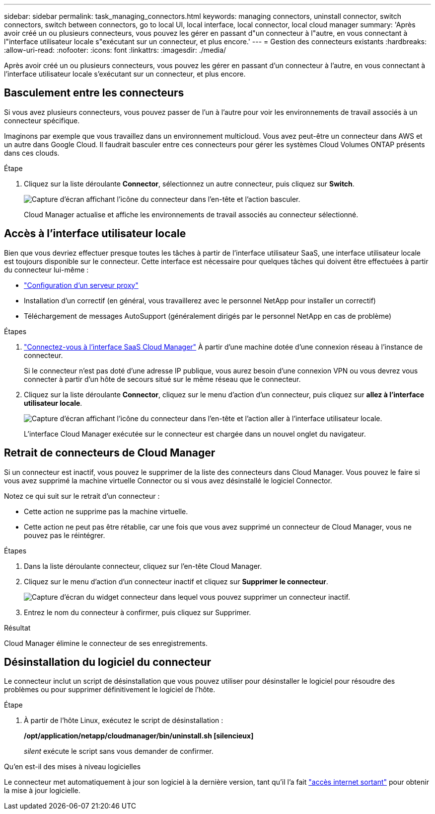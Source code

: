 ---
sidebar: sidebar 
permalink: task_managing_connectors.html 
keywords: managing connectors, uninstall connector, switch connectors, switch between connectors, go to local UI, local interface, local connector, local cloud manager 
summary: 'Après avoir créé un ou plusieurs connecteurs, vous pouvez les gérer en passant d"un connecteur à l"autre, en vous connectant à l"interface utilisateur locale s"exécutant sur un connecteur, et plus encore.' 
---
= Gestion des connecteurs existants
:hardbreaks:
:allow-uri-read: 
:nofooter: 
:icons: font
:linkattrs: 
:imagesdir: ./media/


[role="lead"]
Après avoir créé un ou plusieurs connecteurs, vous pouvez les gérer en passant d'un connecteur à l'autre, en vous connectant à l'interface utilisateur locale s'exécutant sur un connecteur, et plus encore.



== Basculement entre les connecteurs

Si vous avez plusieurs connecteurs, vous pouvez passer de l'un à l'autre pour voir les environnements de travail associés à un connecteur spécifique.

Imaginons par exemple que vous travaillez dans un environnement multicloud. Vous avez peut-être un connecteur dans AWS et un autre dans Google Cloud. Il faudrait basculer entre ces connecteurs pour gérer les systèmes Cloud Volumes ONTAP présents dans ces clouds.

.Étape
. Cliquez sur la liste déroulante *Connector*, sélectionnez un autre connecteur, puis cliquez sur *Switch*.
+
image:screenshot_connector_switch.gif["Capture d'écran affichant l'icône du connecteur dans l'en-tête et l'action basculer."]

+
Cloud Manager actualise et affiche les environnements de travail associés au connecteur sélectionné.





== Accès à l'interface utilisateur locale

Bien que vous devriez effectuer presque toutes les tâches à partir de l'interface utilisateur SaaS, une interface utilisateur locale est toujours disponible sur le connecteur. Cette interface est nécessaire pour quelques tâches qui doivent être effectuées à partir du connecteur lui-même :

* link:task_configuring_proxy.html["Configuration d'un serveur proxy"]
* Installation d'un correctif (en général, vous travaillerez avec le personnel NetApp pour installer un correctif)
* Téléchargement de messages AutoSupport (généralement dirigés par le personnel NetApp en cas de problème)


.Étapes
. https://docs.netapp.com/us-en/occm/task_logging_in.html["Connectez-vous à l'interface SaaS Cloud Manager"^] À partir d'une machine dotée d'une connexion réseau à l'instance de connecteur.
+
Si le connecteur n'est pas doté d'une adresse IP publique, vous aurez besoin d'une connexion VPN ou vous devrez vous connecter à partir d'un hôte de secours situé sur le même réseau que le connecteur.

. Cliquez sur la liste déroulante *Connector*, cliquez sur le menu d'action d'un connecteur, puis cliquez sur *allez à l'interface utilisateur locale*.
+
image:screenshot_connector_local_ui.gif["Capture d'écran affichant l'icône du connecteur dans l'en-tête et l'action aller à l'interface utilisateur locale."]

+
L'interface Cloud Manager exécutée sur le connecteur est chargée dans un nouvel onglet du navigateur.





== Retrait de connecteurs de Cloud Manager

Si un connecteur est inactif, vous pouvez le supprimer de la liste des connecteurs dans Cloud Manager. Vous pouvez le faire si vous avez supprimé la machine virtuelle Connector ou si vous avez désinstallé le logiciel Connector.

Notez ce qui suit sur le retrait d'un connecteur :

* Cette action ne supprime pas la machine virtuelle.
* Cette action ne peut pas être rétablie, car une fois que vous avez supprimé un connecteur de Cloud Manager, vous ne pouvez pas le réintégrer.


.Étapes
. Dans la liste déroulante connecteur, cliquez sur l'en-tête Cloud Manager.
. Cliquez sur le menu d'action d'un connecteur inactif et cliquez sur *Supprimer le connecteur*.
+
image:screenshot_connector_remove.gif["Capture d'écran du widget connecteur dans lequel vous pouvez supprimer un connecteur inactif."]

. Entrez le nom du connecteur à confirmer, puis cliquez sur Supprimer.


.Résultat
Cloud Manager élimine le connecteur de ses enregistrements.



== Désinstallation du logiciel du connecteur

Le connecteur inclut un script de désinstallation que vous pouvez utiliser pour désinstaller le logiciel pour résoudre des problèmes ou pour supprimer définitivement le logiciel de l'hôte.

.Étape
. À partir de l'hôte Linux, exécutez le script de désinstallation :
+
*/opt/application/netapp/cloudmanager/bin/uninstall.sh [silencieux]*

+
_silent_ exécute le script sans vous demander de confirmer.



.Qu'en est-il des mises à niveau logicielles
****
Le connecteur met automatiquement à jour son logiciel à la dernière version, tant qu'il l'a fait link:reference_networking_cloud_manager.html["accès internet sortant"] pour obtenir la mise à jour logicielle.

****